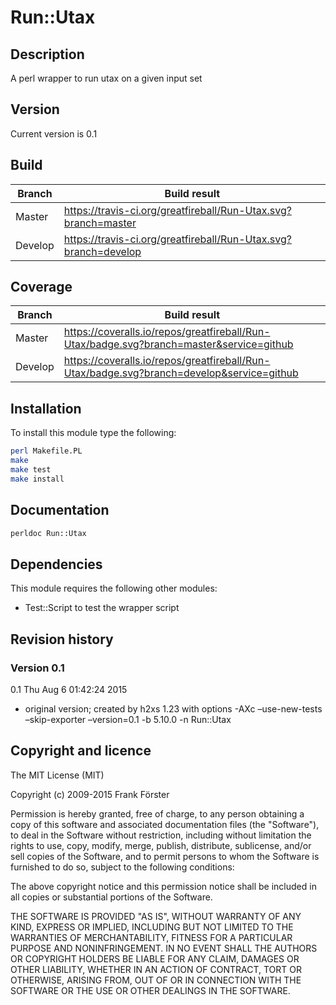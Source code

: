 * Run::Utax
** Description
A perl wrapper to run utax on a given input set

** Version
   Current version is 0.1

** Build

| Branch | Build result |
|--------|--------------|
| Master | [[https://travis-ci.org/greatfireball/Run-Utax][https://travis-ci.org/greatfireball/Run-Utax.svg?branch=master]]            |
| Develop | [[https://travis-ci.org/greatfireball/Run-Utax][https://travis-ci.org/greatfireball/Run-Utax.svg?branch=develop]]            |

** Coverage

| Branch | Build result |
|--------|--------------|
| Master | [[https://coveralls.io/r/greatfireball/Run-Utax][https://coveralls.io/repos/greatfireball/Run-Utax/badge.svg?branch=master&service=github]]            |
| Develop | [[https://coveralls.io/r/greatfireball/Run-Utax][https://coveralls.io/repos/greatfireball/Run-Utax/badge.svg?branch=develop&service=github]]            |

** Installation

To install this module type the following:

#+BEGIN_SRC sh
  perl Makefile.PL
  make
  make test
  make install
#+END_SRC

** Documentation
#+BEGIN_SRC sh
  perldoc Run::Utax
#+END_SRC

** Dependencies
This module requires the following other modules:
     - Test::Script to test the wrapper script
** Revision history
*** Version 0.1
0.1  Thu Aug  6 01:42:24 2015
	- original version; created by h2xs 1.23 with options
		-AXc --use-new-tests --skip-exporter --version=0.1 -b 5.10.0 -n Run::Utax

** Copyright and licence

The MIT License (MIT)

Copyright (c) 2009-2015 Frank Förster

Permission is hereby granted, free of charge, to any person obtaining a copy
of this software and associated documentation files (the "Software"), to deal
in the Software without restriction, including without limitation the rights
to use, copy, modify, merge, publish, distribute, sublicense, and/or sell
copies of the Software, and to permit persons to whom the Software is
furnished to do so, subject to the following conditions:

The above copyright notice and this permission notice shall be included in all
copies or substantial portions of the Software.

THE SOFTWARE IS PROVIDED "AS IS", WITHOUT WARRANTY OF ANY KIND, EXPRESS OR
IMPLIED, INCLUDING BUT NOT LIMITED TO THE WARRANTIES OF MERCHANTABILITY,
FITNESS FOR A PARTICULAR PURPOSE AND NONINFRINGEMENT. IN NO EVENT SHALL THE
AUTHORS OR COPYRIGHT HOLDERS BE LIABLE FOR ANY CLAIM, DAMAGES OR OTHER
LIABILITY, WHETHER IN AN ACTION OF CONTRACT, TORT OR OTHERWISE, ARISING FROM,
OUT OF OR IN CONNECTION WITH THE SOFTWARE OR THE USE OR OTHER DEALINGS IN THE
SOFTWARE.
